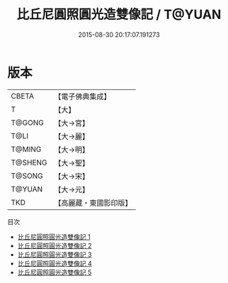 #+TITLE: 比丘尼圓照圓光造雙像記 / T@YUAN

#+DATE: 2015-08-30 20:17:07.191273
* 版本
 |     CBETA|【電子佛典集成】|
 |         T|【大】     |
 |    T@GONG|【大→宮】   |
 |      T@LI|【大→麗】   |
 |    T@MING|【大→明】   |
 |   T@SHENG|【大→聖】   |
 |    T@SONG|【大→宋】   |
 |    T@YUAN|【大→元】   |
 |       TKD|【高麗藏・東國影印版】|
目次
 - [[file:KR6i0353_001.txt][比丘尼圓照圓光造雙像記 1]]
 - [[file:KR6i0353_002.txt][比丘尼圓照圓光造雙像記 2]]
 - [[file:KR6i0353_003.txt][比丘尼圓照圓光造雙像記 3]]
 - [[file:KR6i0353_004.txt][比丘尼圓照圓光造雙像記 4]]
 - [[file:KR6i0353_005.txt][比丘尼圓照圓光造雙像記 5]]
